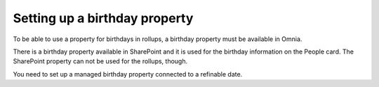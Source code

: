 Setting up a birthday property
=============================================

To be able to use a property for birthdays in rollups, a birthday property must be available in Omnia.

There is a birthday property available in SharePoint and it is used for the birthday information on the People card. The SharePoint property can not be used for the rollups, though.

You need to set up a managed birthday property connected to a refinable date.

